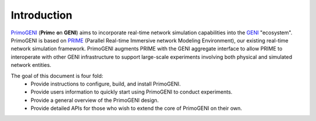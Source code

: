 .. meta::
   :description: PrimoGENI User's Guide
   :keywords: PrimoGENI, simulation, emulation, network simulation, network emulation, PRIME, PRIME, SSFNet


*********************
 Introduction
*********************


`PrimoGENI <http://www.primessf.net/PrimoGENIProject>`_ (**Prim**\ e **o**\ n **GENI**) aims to incorporate real-time network simulation
capabilities into the `GENI <http://geni.net>`_ "ecosystem". PrimoGENI is based on `PRIME <http://www.primessf.net/PRIME>`_ (Parallel
Real-time Immersive network Modeling Environment), our
existing real-time network simulation framework. 
PrimoGENI augments PRIME with the GENI aggregate interface to allow
PRIME to interoperate with other GENI infrastructure to support
large-scale experiments involving both physical and simulated network
entities. 


The goal of this document is four fold:
 * Provide instructions to configure, build, and install PrimoGENI.
 * Provide users information to quickly start using PrimoGENI to conduct experiments.
 * Provide a general overview of the PrimoGENI design.
 * Provide detailed APIs for those who wish to extend the core of PrimoGENI on their own.
